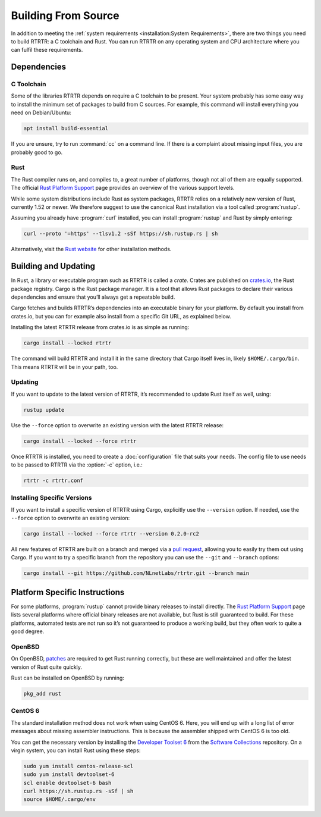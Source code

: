 Building From Source
====================

In addition to meeting the :ref:`system requirements <installation:System
Requirements>`, there are two things you need to build RTRTR: a
C toolchain and Rust. You can run RTRTR on any operating system and CPU
architecture where you can fulfil these requirements.

Dependencies
------------

C Toolchain
"""""""""""

Some of the libraries RTRTR depends on require a C toolchain to be present.
Your system probably has some easy way to install the minimum set of packages
to build from C sources. For example, this command will install everything
you need on Debian/Ubuntu:

.. code-block:: text

  apt install build-essential

If you are unsure, try to run :command:`cc` on a command line. If there is a
complaint about missing input files, you are probably good to go.

Rust
""""

The Rust compiler runs on, and compiles to, a great number of platforms,
though not all of them are equally supported. The official `Rust Platform
Support`_ page provides an overview of the various support levels.

While some system distributions include Rust as system packages, RTRTR
relies on a relatively new version of Rust, currently 1.52 or newer. We
therefore suggest to use the canonical Rust installation via a tool called
:program:`rustup`.

Assuming you already have :program:`curl` installed, you can install
:program:`rustup` and Rust by simply entering:

.. code-block:: text

  curl --proto '=https' --tlsv1.2 -sSf https://sh.rustup.rs | sh

Alternatively, visit the `Rust website
<https://www.rust-lang.org/tools/install>`_ for other installation methods.

Building and Updating
---------------------

In Rust, a library or executable program such as RTRTR is called a
*crate*. Crates are published on `crates.io
<https://crates.io/crates/rtrtr>`_, the Rust package registry. Cargo is
the Rust package manager. It is a tool that allows Rust packages to declare
their various dependencies and ensure that you’ll always get a repeatable
build. 

Cargo fetches and builds RTRTR’s dependencies into an executable binary
for your platform. By default you install from crates.io, but you can for
example also install from a specific Git URL, as explained below.

Installing the latest RTRTR release from crates.io is as simple as
running:

.. code-block:: text

  cargo install --locked rtrtr

The command will build RTRTR and install it in the same directory that
Cargo itself lives in, likely ``$HOME/.cargo/bin``. This means RTRTR
will be in your path, too.

Updating
""""""""

If you want to update to the latest version of RTRTR, it’s recommended
to update Rust itself as well, using:

.. code-block:: text

    rustup update

Use the ``--force`` option to overwrite an existing version with the latest
RTRTR release:

.. code-block:: text

    cargo install --locked --force rtrtr

Once RTRTR is installed, you need to create a :doc:`configuration` file that
suits your needs. The config file to use needs to be passed to RTRTR via the
:option:`-c` option, i.e.:
       
.. code-block:: text

    rtrtr -c rtrtr.conf

Installing Specific Versions
""""""""""""""""""""""""""""

If you want to install a specific version of
RTRTR using Cargo, explicitly use the ``--version`` option. If needed,
use the ``--force`` option to overwrite an existing version:
        
.. code-block:: text

    cargo install --locked --force rtrtr --version 0.2.0-rc2

All new features of RTRTR are built on a branch and merged via a `pull
request <https://github.com/NLnetLabs/rtrtr/pulls>`_, allowing you to
easily try them out using Cargo. If you want to try a specific branch from
the repository you can use the ``--git`` and ``--branch`` options:

.. code-block:: text

    cargo install --git https://github.com/NLnetLabs/rtrtr.git --branch main
    
.. Seealso:: For more installation options refer to the `Cargo book
             <https://doc.rust-lang.org/cargo/commands/cargo-install.html#install-options>`_.

Platform Specific Instructions
------------------------------

For some platforms, :program:`rustup` cannot provide binary releases to
install directly. The `Rust Platform Support`_ page lists
several platforms where official binary releases are not available, but Rust
is still guaranteed to build. For these platforms, automated tests are not
run so it’s not guaranteed to produce a working build, but they often work to
quite a good degree.

.. _Rust Platform Support:  https://doc.rust-lang.org/nightly/rustc/platform-support.html

OpenBSD
"""""""

On OpenBSD, `patches
<https://github.com/openbsd/ports/tree/master/lang/rust/patches>`_ are
required to get Rust running correctly, but these are well maintained and
offer the latest version of Rust quite quickly.

Rust can be installed on OpenBSD by running:

.. code-block:: bash

   pkg_add rust

CentOS 6
""""""""

The standard installation method does not work when using CentOS 6. Here, you
will end up with a long list of error messages about missing assembler
instructions. This is because the assembler shipped with CentOS 6 is too old.

You can get the necessary version by installing the `Developer Toolset 6
<https://www.softwarecollections.org/en/scls/rhscl/devtoolset-6/>`_ from the
`Software Collections
<https://wiki.centos.org/AdditionalResources/Repositories/SCL>`_ repository.
On a virgin system, you can install Rust using these steps:

.. code-block:: bash

   sudo yum install centos-release-scl
   sudo yum install devtoolset-6
   scl enable devtoolset-6 bash
   curl https://sh.rustup.rs -sSf | sh
   source $HOME/.cargo/env
